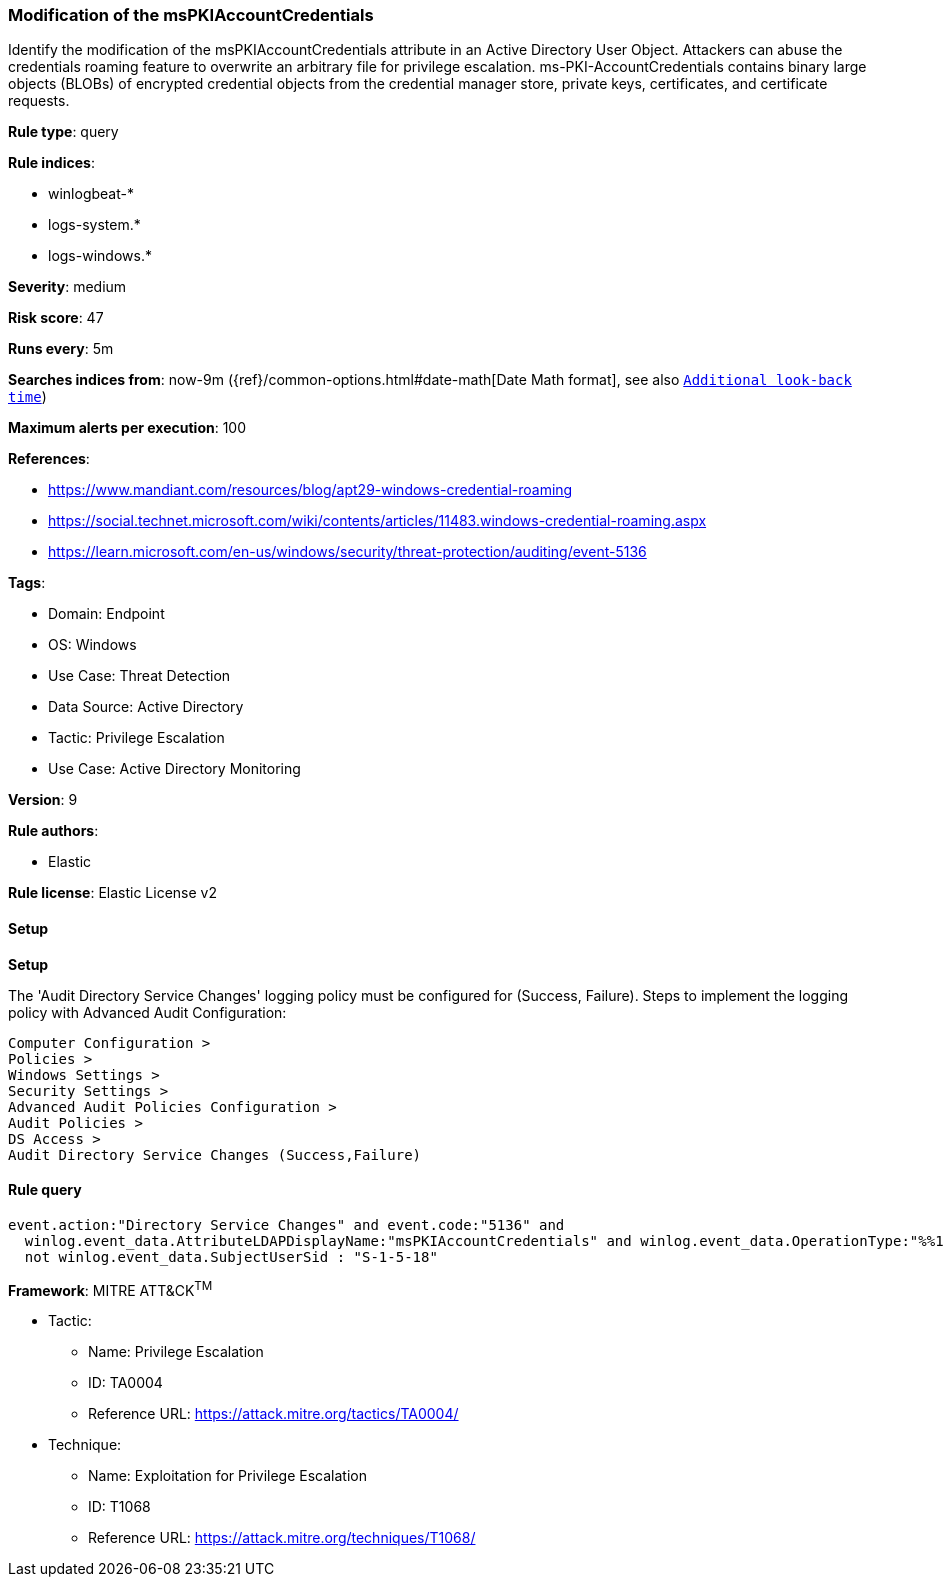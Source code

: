 [[modification-of-the-mspkiaccountcredentials]]
=== Modification of the msPKIAccountCredentials

Identify the modification of the msPKIAccountCredentials attribute in an Active Directory User Object. Attackers can abuse the credentials roaming feature to overwrite an arbitrary file for privilege escalation. ms-PKI-AccountCredentials contains binary large objects (BLOBs) of encrypted credential objects from the credential manager store, private keys, certificates, and certificate requests.

*Rule type*: query

*Rule indices*: 

* winlogbeat-*
* logs-system.*
* logs-windows.*

*Severity*: medium

*Risk score*: 47

*Runs every*: 5m

*Searches indices from*: now-9m ({ref}/common-options.html#date-math[Date Math format], see also <<rule-schedule, `Additional look-back time`>>)

*Maximum alerts per execution*: 100

*References*: 

* https://www.mandiant.com/resources/blog/apt29-windows-credential-roaming
* https://social.technet.microsoft.com/wiki/contents/articles/11483.windows-credential-roaming.aspx
* https://learn.microsoft.com/en-us/windows/security/threat-protection/auditing/event-5136

*Tags*: 

* Domain: Endpoint
* OS: Windows
* Use Case: Threat Detection
* Data Source: Active Directory
* Tactic: Privilege Escalation
* Use Case: Active Directory Monitoring

*Version*: 9

*Rule authors*: 

* Elastic

*Rule license*: Elastic License v2


==== Setup



*Setup*


The 'Audit Directory Service Changes' logging policy must be configured for (Success, Failure).
Steps to implement the logging policy with Advanced Audit Configuration:

```
Computer Configuration >
Policies >
Windows Settings >
Security Settings >
Advanced Audit Policies Configuration >
Audit Policies >
DS Access >
Audit Directory Service Changes (Success,Failure)
```


==== Rule query


[source, js]
----------------------------------
event.action:"Directory Service Changes" and event.code:"5136" and
  winlog.event_data.AttributeLDAPDisplayName:"msPKIAccountCredentials" and winlog.event_data.OperationType:"%%14674" and
  not winlog.event_data.SubjectUserSid : "S-1-5-18"

----------------------------------

*Framework*: MITRE ATT&CK^TM^

* Tactic:
** Name: Privilege Escalation
** ID: TA0004
** Reference URL: https://attack.mitre.org/tactics/TA0004/
* Technique:
** Name: Exploitation for Privilege Escalation
** ID: T1068
** Reference URL: https://attack.mitre.org/techniques/T1068/
